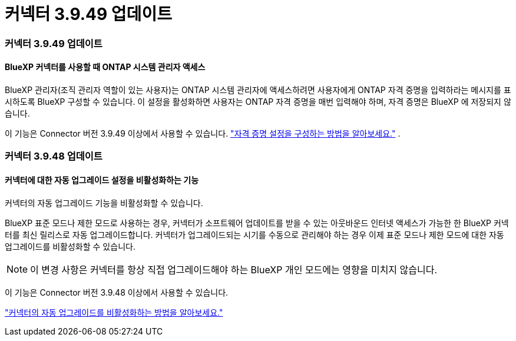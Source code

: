 = 커넥터 3.9.49 업데이트
:allow-uri-read: 




=== 커넥터 3.9.49 업데이트



==== BlueXP 커넥터를 사용할 때 ONTAP 시스템 관리자 액세스

BlueXP 관리자(조직 관리자 역할이 있는 사용자)는 ONTAP 시스템 관리자에 액세스하려면 사용자에게 ONTAP 자격 증명을 입력하라는 메시지를 표시하도록 BlueXP 구성할 수 있습니다.  이 설정을 활성화하면 사용자는 ONTAP 자격 증명을 매번 입력해야 하며, 자격 증명은 BlueXP 에 저장되지 않습니다.

이 기능은 Connector 버전 3.9.49 이상에서 사용할 수 있습니다. link:https://docs.netapp.com/us-en/bluexp-setup-admin//task-ontap-access-connector.html["자격 증명 설정을 구성하는 방법을 알아보세요."^] .



=== 커넥터 3.9.48 업데이트



==== 커넥터에 대한 자동 업그레이드 설정을 비활성화하는 기능

커넥터의 자동 업그레이드 기능을 비활성화할 수 있습니다.

BlueXP 표준 모드나 제한 모드로 사용하는 경우, 커넥터가 소프트웨어 업데이트를 받을 수 있는 아웃바운드 인터넷 액세스가 가능한 한 BlueXP 커넥터를 최신 릴리스로 자동 업그레이드합니다.  커넥터가 업그레이드되는 시기를 수동으로 관리해야 하는 경우 이제 표준 모드나 제한 모드에 대한 자동 업그레이드를 비활성화할 수 있습니다.


NOTE: 이 변경 사항은 커넥터를 항상 직접 업그레이드해야 하는 BlueXP 개인 모드에는 영향을 미치지 않습니다.

이 기능은 Connector 버전 3.9.48 이상에서 사용할 수 있습니다.

link:https://docs.netapp.com/us-en/bluexp-setup-admin/task-upgrade-connector.html["커넥터의 자동 업그레이드를 비활성화하는 방법을 알아보세요."^]
